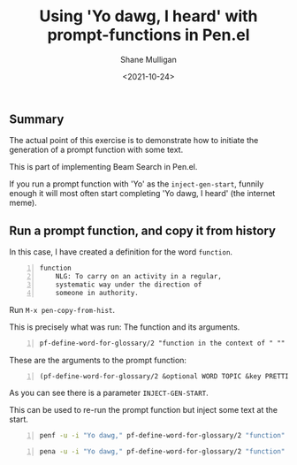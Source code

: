 #+LATEX_HEADER: \usepackage[margin=0.5in]{geometry}
#+OPTIONS: toc:nil

#+HUGO_BASE_DIR: /home/shane/dump/home/shane/notes/ws/blog/blog
#+HUGO_SECTION: ./posts

#+TITLE: Using 'Yo dawg, I heard' with prompt-functions in Pen.el
#+DATE: <2021-10-24>
#+AUTHOR: Shane Mulligan
#+KEYWORDS: pen gpt codex openai nlp

** Summary
The actual point of this exercise is to
demonstrate how to initiate the generation of
a prompt function with some text.

This is part of implementing Beam Search in Pen.el.

If you run a prompt function with 'Yo' as the
=inject-gen-start=, funnily enough it will
most often start completing 'Yo dawg, I
heard' (the internet meme).

** Run a prompt function, and copy it from history
In this case, I have created a definition for the word =function=.

#+BEGIN_SRC text -n :async :results verbatim code
  function
      NLG: To carry on an activity in a regular,
      systematic way under the direction of
      someone in authority.
#+END_SRC

Run =M-x pen-copy-from-hist=.

This is precisely what was run: The function and its arguments.

#+BEGIN_SRC text -n :async :results verbatim code
  pf-define-word-for-glossary/2 "function in the context of " ""
#+END_SRC

These are the arguments to the prompt function:

#+BEGIN_SRC text -n :async :results verbatim code
  (pf-define-word-for-glossary/2 &optional WORD TOPIC &key PRETTIFY &key NO-SELECT-RESULT INCLUDE-PROMPT NO-GEN SELECT-ONLY-MATCH VARIADIC-VAR INJECT-GEN-START)
#+END_SRC

As you can see there is a parameter =INJECT-GEN-START=.

This can be used to re-run the prompt function but inject some text at the start.

#+BEGIN_SRC bash -n :i bash :async :results verbatim code
  penf -u -i "Yo dawg," pf-define-word-for-glossary/2 "function" "programming" | pen-wrap 50
#+END_SRC

#+RESULTS:
#+begin_src bash
Yo dawg, I heard you like lambdas, so we put some
lambdas in your lambdas so you can write lambdas
while you write lambdas.
#+end_src

#+BEGIN_SRC bash -n :i bash :async :results verbatim code
  pena -u -i "Yo dawg," pf-define-word-for-glossary/2 "function" "programming" | jq .
#+END_SRC

#+RESULTS:
#+begin_src bash
[
  "Yo dawg, I heard you like functions, so I put a function in your function, so you can function while you function.",
  "Yo dawg, I heard you like functions, so we put functions in your functions.",
  "Yo dawg, I heard you like functions, so I put a function in your function so you can function while you function.",
  "Yo dawg, i heard you like functions, so we put a function in your function, so you can function while you function.",
  "Yo dawg, I heard you like functions..."
]
#+end_src

